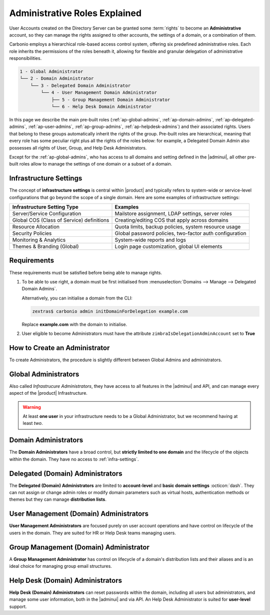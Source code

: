 .. _ap-admin-roles:

Administrative Roles Explained
==============================

User Accounts created on the Directory Server can be granted some
:term:`rights` to become an **Administrative** account, so they can
manage the rights assigned to other accounts, the settings of a
domain, or a combination of them.

Carbonio employs a hierarchical role-based access control system,
offering six predefined administrative roles. Each role inherits the
permissions of the roles beneath it, allowing for flexible and
granular delegation of administrative responsibilities.

.. code:: console

   1 - Global Administrator
   └── 2 - Domain Administrator
       └── 3 - Delegated Domain Administrator
           └── 4 - User Management Domain Administrator
               ├── 5 - Group Management Domain Administrator
               └── 6 - Help Desk Domain Administrator

In this page we describe the main pre-built roles
(:ref:`ap-global-admins`, :ref:`ap-domain-admins`,
:ref:`ap-delegated-admins`, :ref:`ap-user-admins`,
:ref:`ap-group-admins`, :ref:`ap-helpdesk-admins`) and their
associated rights. Users that belong to these groups automatically
inherit the rights of the group. Pre-built roles are hierarchical,
meaning that every role has some peculiar right plus all the rights of
the roles below: for example, a Delegated Domain Admin also possesses
all rights of User, Group, and Help Desk Administrators.

Except for the :ref:`ap-global-admins`, who has access to all domains
and setting defined in the |adminui|, all other pre-built roles
allow to manage the settings of one domain or a subset of a domain.

.. card:: Legend

   To facilitate the presentation of the information of each
   Administrator, we organise them as follows:

   .. tab-set::

      .. tab-item:: Scope
         :sync: s

         On which parts of the |product| infrastructure the Admin can operate.

      .. tab-item:: Main Permissions
         :sync: p

         A summary of the permissions granted to the Administrator

      .. tab-item::  Limitations
         :sync: l

         What the Administrator can not do, compared to the type of
         Administrator that is immediately above in the hierarchy.

   .. dropdown:: Detailed list of permissions
      :open:

      The full list of permissions granted to the administrator.

      .. note:: The list is initially collapsed, click it to expand it.

   Additionally, comparison tables show differences in the permissions
   of Administrator types.

.. _infra-settings:

Infrastructure Settings
-----------------------

The concept of **infrastructure settings** is central within |product|
and typically refers to system-wide or service-level configurations
that go beyond the scope of a single domain. Here are some examples of
infrastructure settings:

.. csv-table::
   :header: "Infrastructure Setting Type", "Examples"

   "Server/Service Configuration", "Mailstore assignment, LDAP settings,
   server roles"
   "Global COS (Class of Service) definitions", "Creating/editing COS
   that apply across domains"
   "Resource Allocation", "Quota limits, backup policies, system
   resource usage"
   "Security Policies", "Global password policies, two-factor auth
   configuration"
   "Monitoring & Analytics", "System-wide reports and logs"
   "Themes & Branding (Global)", "Login page customization, global UI
   elements"

Requirements
------------

These requirements must be satisfied before being able to manage
rights.

#. To be able to use right, a domain must be first initialised from
   :menuselection:`Domains --> Manage --> Delegated Domain Admins`.

   Alternatively, you can initialise a domain from the CLI:

   .. code:: console

      zextras$ carbonio admin initDomainForDelegation example.com

   Replace **example.com** with the domain to initialise.

#. User eligible to become Administrators must have the attribute
   ``zimbraIsDelegationAdminAccount`` set to **True**

.. index:: Domain Initialisation; Error

.. card:: Errors during domain initialisation

   If during the initialisation you see a red pop up in the |adminui|
   or the following error message if you issue the command from the
   CLI::

     Admin Auth Token is missing or empty

   You can fix this problem by deploying again the CA, issuing the
   following command as the ``zextras`` user

   .. code:: console

      zextras$ zmcertmgr deployca

   Then, initialise again the domain

   .. code:: console

      zextras$ carbonio admin initDomainForDelegation example.com

   .. note:: you can also check whether in the log file
      :file:`opt/zextras/mailbox.log` you find the message::

        ERROR [ZxLink Handler Thread] [] extensions -
        javax.net.ssl.SSLHandshakeException: PKIX path building failed:
        sun.security.provider.certpath.SunCertPathBuilderException:
        unable to find valid certification path to requested target

.. index:: Global Admin; new, Global Admin; create new

.. _ap-new-admin:

How to Create an Administrator
------------------------------

To create Administrators, the procedure is slightly different between
Global Admins and administrators.

.. card:: Global Administrators

   To set an account as a Global Administrator, go to
   :menuselection:`Domains --> Domain --> Accounts`, select the
   account to promote, and on the `Administration` tab click the
   `Global Administration` switch.

   .. figure:: /img/adminpanel/ap-global-admin.png
      :width: 99%

      Adding a Global Administrator.

.. card:: Domain administrators

   To grant an account any other Administrator roles, go to
   :menuselection:`Domains --> Domain --> Accounts`, select the
   account to promote, and on the `Administration` tab click the
   `Delegated Administration` switch, then select the corresponding
   right:

   .. csv-table::
      :header: "Role", "Right"

      "Domain Admin", "``__domain_admins@example.com``"
      "Delegated Admin", "``__delegated_admins@example.com``"
      "User Management Admin", "``__user_admins@example.com``"
      "Group Admin", "``__groups_admins@example.com``"
      "Help Desk Admin", "``__helpdesk_admins@example.com``"

   .. figure:: /img/adminpanel/ap-domain-admins.png
      :width: 99%

.. index:: Administrator; Global, Administrator; Infrastructure

.. _ap-global-admins:

Global Administrators
---------------------

Also called *Infrastrucure Administrators*, they have access to all
features in the |adminui| and API, and can manage every aspect of the
|product| Infrastructure.

.. warning:: At least **one user** in your infrastructure needs to be
   a Global Administrator, but we recommend having at least *two*.

.. tab-set::

   .. tab-item:: Scope
      :sync: s

      Entire infrastructure.

   .. tab-item:: Main Permissions
      :sync: p

      * Full access to all domains, settings, and configurations.

      * Manage users, domains, servers, and global settings.

   .. tab-item:: Limitations
      :sync: l

      None

.. dropdown:: Detailed list of Permissions

   This is a list of right that are reserved to the Global administrator
   **only**. These are related to the |product| infrastructure in its
   whole.

   .. hlist::
      :columns: 2

      * Manage Domains
      * Manage Class Of Service

        * Modify COS and Accounts: Enable or disable OTP Management Feature
        * Manage OTPs for Users: Create, delete, and list OTPs
        * Enable and disable |backup| at |cos| level

      * Manage Admins and their roles.
      * Manage Global Configuration

        * Theme and |wl| setting
        * Default Domain
        * ActiveSync
        * Analytics

      * Manage MTA configuration

        * Blocked extension
        * Enable / Disable Authentication for each node
        * Relay for external delivery
        * Trusted Network
        * Max Size
        * MTA restiction and RBL (smtpd_recipient_restrictions)

      * AS/AV Configuration

        * Kill/Tag score
        * Subject Prefix
        * Update frequency
        * AV archives
        * AV notification setting

      * Proxy Configuration
      * Manage other users, including admins, change their passwords,
        authenticated as then, manage users shares and settings.
      * Manage infrastrucutre license and Subscription
      * Manage Storage configuration

        * S3 Bucket
        * Server Volumes (primary, secondary, index)
        * HSM policy and settings

      * Manage Backup Configuration

.. index:: Administrator; Domain

.. _ap-domain-admins:

Domain Administrators
---------------------

The **Domain Administrators** have a broad control, but **strictly
limited to one domain** and the lifecycle of the objects within the
domain. They have no access to :ref:`infra-settings`.

.. tab-set::

   .. tab-item:: Scope
      :sync: s

      A specific domain

   .. tab-item:: Main Permissions
      :sync: p

      * Manage domain attributes (excluding Assigned Class Of Service,
        Max Account Number, and Quota)

      * Control domain themes, GALSync users, authentication settings,
        virtual hosts, and certificates

      * Create, modify, and delete other domain administrators

      * Assign rights to other domain administrators

      * Manage analytics at COS and account levels.


   .. tab-item:: Limitations
      :sync: l

      They can not modify Assigned Class Of Service, Max Account
      Number, and Quota

.. dropdown:: Detailed list of permissions

   .. hlist::
      :columns: 2

      * View and modify Domain attributes except for

        * Assigned Class Of Service
        * Max Account Number
        * Quota (max account quota, aggregate quota)

      * Manage Domain Theme
      * Create, modify and delete other Domain Admin
      * Assing rights to other Domain Admin
      * Manage GALSync users and configuration
      * Manage Domain Authentication settings
      * Manage Domain VirtualHost and Certificate
      * Manage Analytics at COS and Account level
      * In addition, all the rights of a Delegated (Domain) Admin

.. index:: Administrator; Delegated Domain

.. _ap-delegated-admins:

Delegated (Domain) Administrators
---------------------------------

The **Delegated (Domain) Administrators** are limited to
**account-level** and **basic domain settings** :octicon:`dash`. They
can not assign or change admin roles or modify domain parameters such
as virtual hosts, authentication methods or themes but they can manage
**distribution lists**.

.. tab-set::

   .. tab-item:: Scope
      :sync: s

      Specific domain

   .. tab-item:: Main Permissions
      :sync: p

      * Full access to domain settings (excluding infrastructure
        settings)

      * View domain attributes

   .. tab-item:: Limitations
      :sync: l

      Cannot access infrastructure settings.

.. dropdown:: Detailed list of permissions

   In detail, these are the rights of a Delegated Administrator.

   .. hlist::
      :columns: 2

      * View Domain attributes
      * Configure |wsc|
      * In addition, all the rights of a User Management (Domain) Admin

.. index:: Administrator; User

.. _ap-user-admins:

User Management (Domain) Administrators
---------------------------------------

**User Management Administrators** are focused purely on user account
operations and have control on lifecycle of the users in the
domain. They are suited for HR or Help Desk teams managing users.

.. tab-set::

   .. tab-item:: Scope
      :sync: s

      User accounts within a domain.

   .. tab-item:: Main Permissions
      :sync: p

      * View domain attributes

      * Create, modify, and delete user accounts (excluding mailstore
        assignments)

      * Manage OTPs, aliases, password policies, and account restorations

      * Login as other users they manage

   .. tab-item:: Limitations
      :sync: l

      Can not assign accounts to a specific mailstores.

.. dropdown:: Detailed list of permissions

    These rights are reserved to a User Management Administrator.

   .. hlist::
      :columns: 2

      * View Domain attributes
      * Create, modify and delete normal accounts except for

        * Mailstore used for the account

      * Modify Accounts: Enable or disable OTP Management Feature
      * Manage OTPs for Users: Create, delete, and list OTPs
      * Manage user Aliases
      * Manage User password policy settings
      * Create, modify and delete normal resources except for

        * Mailstore used for the account

      * Login as other users he can manage
      * Restore Accounts from Backup
      * In addition, all the rights of a Help Desk (Domain) Admin
      * In addition, all the rights of a Group Management (Domain) Admin

.. index:: Administrator; Group

.. _ap-group-admins:

Group Management (Domain) Administrator
---------------------------------------

A **Group Management Administrator** has control on lifecycle of a
domain's distribution lists and their aliases and is an ideal choice
for managing group email structures.

.. tab-set::

   .. tab-item:: Scope
      :sync: s

      Distribution lists within a domain.

   .. tab-item:: Main Permissions
      :sync: p

      * View domain attributes

      * Create, modify, and delete distribution lists (excluding
        dynamic lists)

      * Manage distribution list aliases

   .. tab-item:: Limitations
      :sync: l

      Cannot manage dynamic distribution lists.

.. dropdown:: Detailed list of permissions

   These rights are reserved to a Group Management Administrator.

   .. hlist::
      :columns: 2

      * View Domain attributes
      * Create, modify and delete distribution list, except for Dynamic
        Distribution Lists
      * Manage DL Aliases

.. index:: Administrator; Help Desk

.. _ap-helpdesk-admins:

Help Desk (Domain) Administrators
---------------------------------

**Help Desk (Domain) Administrators** can reset passwords within the
domain, including all users but administrators, and manage some user
information, both in the |adminui| and via API. An Help Desk
Administrator is suited for **user-level** support.

.. tab-set::

   .. tab-item:: Scope
      :sync: s

      User support within a domain.

   .. tab-item:: Main Permissions
      :sync: p

      * View domain attributes

      * Modify user information (personal data, preferences,
        ActiveSync access)

      * Reset and assign user passwords, application credentials, and
        OTP codes

      * Suspend and reset ActiveSync, HTTP, and IMAP sessions

      * Undelete emails, calendars, and contacts

   .. tab-item:: Limitations
      :sync: l

      Cannot reset passwords for other administrators.

.. dropdown:: Detailed list of permissions

   These rights are reserved to a Help Desk Administrator.

   .. hlist::
      :columns: 2

      * View Domain attributes
      * Modify user information such as:

        * personal data
        * user preferences
        * enable or disable activesync access

      * Reset and Assign User Passwords, application credentials, and OTP
        codes
      * Suspend and Reset ActiveSync sessions
      * Suspend and Reset HTTP/IMAP sessions
      * Undelete emails, calendars, and contacts
